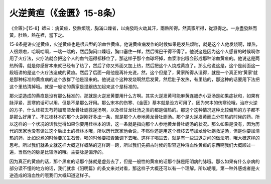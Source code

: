 火逆黄疸（《金匮》15-8条）
=============================

《金匮》·【15-8】師曰：病黃疸，發熱煩喘，胸滿口燥者，以病發時火劫其汗，兩熱所得。然黃家所得，從濕得之。一身盡發熱而黃，肚熱，熱在裡，當下之。

15-8条是讲火逆黄疸，火逆黄疸也是很典型的溶血性黄疸。他说黄疸病发作的时候如果是发热烦喘，就是这个人他发烧啊，燥热，人很烦啦，哈啊哈啊，一喘一喘的，然后胸闷口燥哦，胸口塞住一样，然后嘴巴干得不得了。他说这是因为这个人感冒的时候啊你用了火疗法，火疗法就会把这个人的血气逼得都移位了。那这样子那个血球坏掉，血浆渗出哦会形成那种溶血黄疸的。他说这是两热所得，就是你感冒本来就已经有了热了，然后了你又外面又加上热，然后把这个人烧成黄疸了。那么他说这是，这个是前面这一段哦讲的是这个火疗法造成的黄疸。然后了后面一段他是再补充说，然，这个但是了，黄家所得从湿得，就是一个真正的‘黄家’就是那种标准的黄疸病的这个族群了他是湿来的。他说这个这种发烧啊然后发黄，然后肚子发热，有里热的，那这种的话要用下法把这个里热清掉哦。就是一般论的黄家是湿跟热加起来这个是标准的。

那火逆造成的黄疸是没有那么标准的。那就是火逆发黄要用什么方啊。其实火逆发黄可能麻黄连翘赤小豆汤是如果症状和，如果有脉浮紧，恶寒的话可以用，但是不是那么好用。那么宋本的伤寒、《金匮》基本就是没方可用了。因为宋本的伤寒论哦，治疗火逆的方子，什么桂枝去芍药加蜀漆龙骨牡蛎救逆汤啊，以及桂甘龙牡汤之类的都是偏热的。那这个这种情况这种比较偏热的方子都不是那么好用了。不过桂林本的那个火逆刚好多出一条，就是那个人参地黄龙骨牡蛎汤。那个是火逆发黄而血分在热的时候的药。所以这样的一个状况的话我觉得如果你要用桂林本的话，这一条就是指向那个人参地黄龙骨牡蛎汤的状况。那么如果是没有，因为历代的医家也没有读过这个后出土的桂林本哦，所以历代医家他会说，不然你还是用这个桂枝去芍加龙骨牡蛎救逆汤，但是你要加清热的药，比如说煮的时候要加生石膏，喝的时候要把青黛调下去哦。这样子喝进去，就是有一些进退之间的做法吧，哦大概这样的思考。所以我们就条文就这样大概这样概略的这样跨一跨，所以我们先把古时候的形容这种溶血性黄疸的东西啊我们大概顺过一遍，当然他的脉是比较浮的哦。主要脉是偏浮的。

因为真正的黄疸的话，那个黑疸的话那个脉就是虚劳去了，但是一般性的黄疸的话那个脉是阳明病的脉哦。那么如果有什么杂病的部分读不懂的地方的话，我们就拿《阳明篇》的条文来对对看，那这样子大概还可以有一个理解。所以呢哦，第一种外感或者是火逆造成的溶血性的哦我们大概知道这样子。
